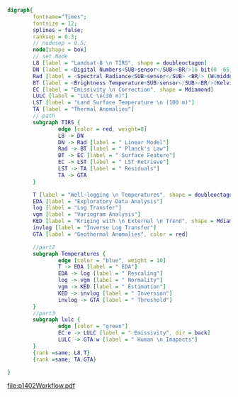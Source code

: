 #+NAME: fig:p1402Workflow
#+HEADER: :cache yes :tangle yes :exports both
#+HEADER: :results output graphics
#+BEGIN_SRC dot :file p1402Workflow.pdf
  digraph{
          fontname="Times";
          fontsize = 12;
          splines = false;
          ranksep = 0.3;
          // nodesep = 0.5;
          node[shape = box]
          // set Node
          L8 [label = "Landsat-8 \n TIRS", shape = doubleoctagon]
          DN [label = <Digital Numbers<SUB>sensor</SUB><BR/>16 bit(0 -65,535)>]
          Rad [label = <Spectral Radiance<SUB>sensor</SUB> <BR/> (W&middot;m<SUP>-2</SUP>sr<SUP>-1</SUP>&mu;m<SUP>-1</SUP>)>]
          BT [label = <Brightness Temperature<SUB>sensor</SUB><BR/>(Kelvin, 30 m)>]
          EC [label = "Emissivity \n Correction", shape = Mdiamond]
          LULC [label = "LULC \n(30 m)"]
          LST [label = "Land Surface Temperature \n (100 m)"]
          TA [label = "Thermal Anomalies"]
          // path
          subgraph TIRS {
                  edge [color = red, weight=8]
                  L8 -> DN
                  DN -> Rad [label = " Linear Model"]
                  Rad -> BT [label = " Planck's Law"]
                  BT -> EC [label = " Surface Feature"]
                  EC -> LST [label = " LST Retrieve"]
                  LST -> TA [label = " Residuals"]
                  TA -> GTA
          }

          T [label = "Well-logging \n Temperatures", shape = doubleoctagon]
          EDA [label = "Exploratory Data Analysis"]
          log [label = "Log Transfer"]
          vgm [label = "Variogram Analysis"]
          KED [label = "Kriging with \n External \n Trend", shape = Mdiamond]
          invlog [label = "Inverse Log Transfer"]
          GTA [label = "Geothermal Anomalies", color = red]

          //part2
          subgraph Temperatures {
                  edge [color = "blue", weight = 10]
                  T -> EDA [label = " EDA"]
                  EDA -> log [label = " Rescaling"]
                  log -> vgm [label = " Normality"]
                  vgm -> KED [label = " Estimation"]
                  KED -> invlog [label = " Inversion"]
                  invlog -> GTA [label = " Threshold"]
          }
          //part3
          subgraph lulc {
                  edge [color = "green"]
                  EC:e -> LULC [label = " Emissivity", dir = back]
                  LULC -> GTA:w [label = " Human \n Imapacts"]
          }
          {rank =same; L8,T}
          {rank =same; TA,GTA}

  }

#+END_SRC
#+CAPTION: Workflow of paper 1402
#+RESULTS[1749edf8c65ab05ae25e0b3ed33e3c475a510fa9]: fig:p1402Workflow
[[file:p1402Workflow.pdf]]
#+RESULTS[435de1589867b53f14370fb15315fddb66525f4b]: fig:p1402Workflow
[[file:p1402Workflow.png]]
